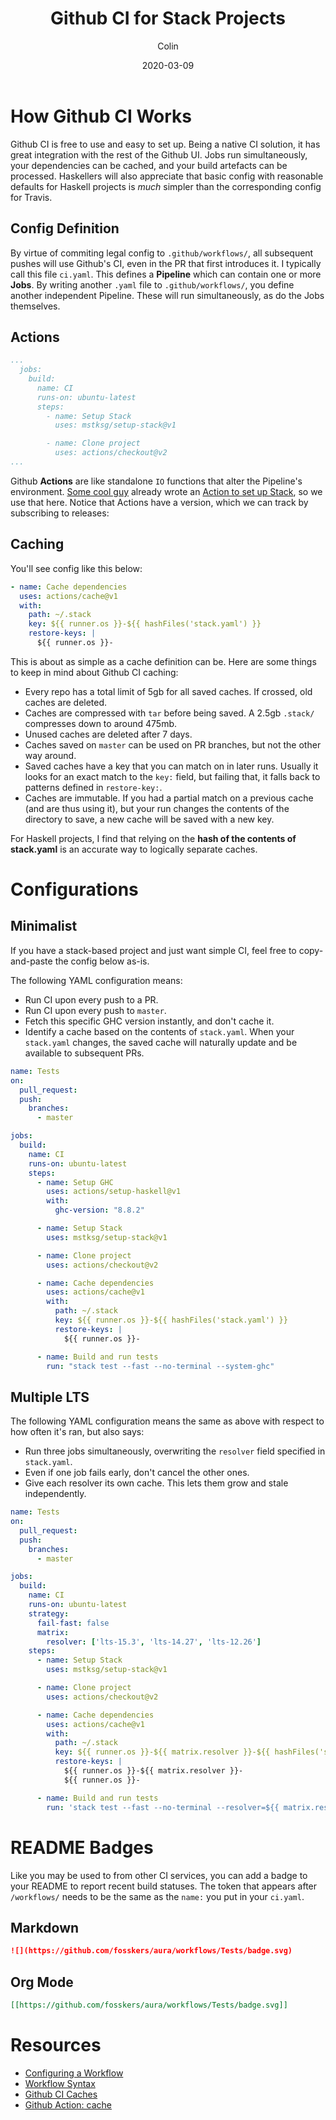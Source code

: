 #+TITLE: Github CI for Stack Projects
#+DATE: 2020-03-09
#+AUTHOR: Colin
#+UPDATED: 2020-03-12

* How Github CI Works

Github CI is free to use and easy to set up. Being a native CI solution, it has
great integration with the rest of the Github UI. Jobs run simultaneously, your
dependencies can be cached, and your build artefacts can be processed.
Haskellers will also appreciate that basic config with reasonable defaults for
Haskell projects is /much/ simpler than the corresponding config for Travis.

** Config Definition

By virtue of commiting legal config to ~.github/workflows/~, all subsequent
pushes will use Github's CI, even in the PR that first introduces it. I
typically call this file ~ci.yaml~. This defines a *Pipeline* which can contain
one or more *Jobs*. By writing another ~.yaml~ file to ~.github/workflows/~, you
define another independent Pipeline. These will run simultaneously, as do the
Jobs themselves.

** Actions

#+begin_src yaml
  ...
    jobs:
      build:
        name: CI
        runs-on: ubuntu-latest
        steps:
          - name: Setup Stack
            uses: mstksg/setup-stack@v1

          - name: Clone project
            uses: actions/checkout@v2
  ...
#+end_src

Github *Actions* are like standalone ~IO~ functions that alter the Pipeline's
environment. [[https://github.com/mstksg][Some cool guy]] already wrote an [[https://github.com/mstksg/setup-stack][Action to set up Stack]], so we use
that here. Notice that Actions have a version, which we can track by subscribing
to releases:

[[/assets/watching.png]]

** Caching

You'll see config like this below:

#+begin_src yaml
  - name: Cache dependencies
    uses: actions/cache@v1
    with:
      path: ~/.stack
      key: ${{ runner.os }}-${{ hashFiles('stack.yaml') }}
      restore-keys: |
        ${{ runner.os }}-
#+end_src

This is about as simple as a cache definition can be. Here are some things to
keep in mind about Github CI caching:

- Every repo has a total limit of 5gb for all saved caches. If crossed, old
  caches are deleted.
- Caches are compressed with ~tar~ before being saved. A 2.5gb ~.stack/~
  compresses down to around 475mb.
- Unused caches are deleted after 7 days.
- Caches saved on ~master~ can be used on PR branches, but not the other way around.
- Saved caches have a key that you can match on in later runs. Usually it looks
  for an exact match to the ~key:~ field, but failing that, it falls back to
  patterns defined in ~restore-key:~.
- Caches are immutable. If you had a partial match on a previous cache (and are
  thus using it), but your run changes the contents of the directory to save, a
  new cache will be saved with a new key.

For Haskell projects, I find that relying on the *hash of the contents of stack.yaml*
is an accurate way to logically separate caches.

* Configurations

** Minimalist

If you have a stack-based project and just want simple CI, feel free to
copy-and-paste the config below as-is.

The following YAML configuration means:

- Run CI upon every push to a PR.
- Run CI upon every push to ~master~.
- Fetch this specific GHC version instantly, and don't cache it.
- Identify a cache based on the contents of ~stack.yaml~. When your ~stack.yaml~
  changes, the saved cache will naturally update and be available to subsequent
  PRs.

#+begin_src yaml
  name: Tests
  on:
    pull_request:
    push:
      branches:
        - master

  jobs:
    build:
      name: CI
      runs-on: ubuntu-latest
      steps:
        - name: Setup GHC
          uses: actions/setup-haskell@v1
          with:
            ghc-version: "8.8.2"

        - name: Setup Stack
          uses: mstksg/setup-stack@v1

        - name: Clone project
          uses: actions/checkout@v2

        - name: Cache dependencies
          uses: actions/cache@v1
          with:
            path: ~/.stack
            key: ${{ runner.os }}-${{ hashFiles('stack.yaml') }}
            restore-keys: |
              ${{ runner.os }}-

        - name: Build and run tests
          run: "stack test --fast --no-terminal --system-ghc"
#+end_src


** Multiple LTS

The following YAML configuration means the same as above with respect to how
often it's ran, but also says:

- Run three jobs simultaneously, overwriting the ~resolver~ field specified in
  ~stack.yaml~.
- Even if one job fails early, don't cancel the other ones.
- Give each resolver its own cache. This lets them grow and stale independently.

#+begin_src yaml
  name: Tests
  on:
    pull_request:
    push:
      branches:
        - master

  jobs:
    build:
      name: CI
      runs-on: ubuntu-latest
      strategy:
        fail-fast: false
        matrix:
          resolver: ['lts-15.3', 'lts-14.27', 'lts-12.26']
      steps:
        - name: Setup Stack
          uses: mstksg/setup-stack@v1

        - name: Clone project
          uses: actions/checkout@v2

        - name: Cache dependencies
          uses: actions/cache@v1
          with:
            path: ~/.stack
            key: ${{ runner.os }}-${{ matrix.resolver }}-${{ hashFiles('stack.yaml') }}
            restore-keys: |
              ${{ runner.os }}-${{ matrix.resolver }}-
              ${{ runner.os }}-

        - name: Build and run tests
          run: 'stack test --fast --no-terminal --resolver=${{ matrix.resolver }}'
#+end_src

* README Badges

Like you may be used to from other CI services, you can add a badge to your
README to report recent build statuses. The token that appears after
~/workflows/~ needs to be the same as the ~name:~ you put in your ~ci.yaml~.

** Markdown

#+begin_src markdown
  ![](https://github.com/fosskers/aura/workflows/Tests/badge.svg)
#+end_src

** Org Mode

#+begin_src org
  [[https://github.com/fosskers/aura/workflows/Tests/badge.svg]]
#+end_src

* Resources

- [[https://help.github.com/en/actions/configuring-and-managing-workflows/configuring-a-workflow][Configuring a Workflow]]
- [[https://help.github.com/en/actions/reference/workflow-syntax-for-github-actions#onpushpull_requestbranchestags][Workflow Syntax]]
- [[https://help.github.com/en/actions/configuring-and-managing-workflows/caching-dependencies-to-speed-up-workflows][Github CI Caches]]
- [[https://github.com/actions/cache][Github Action: cache]]
